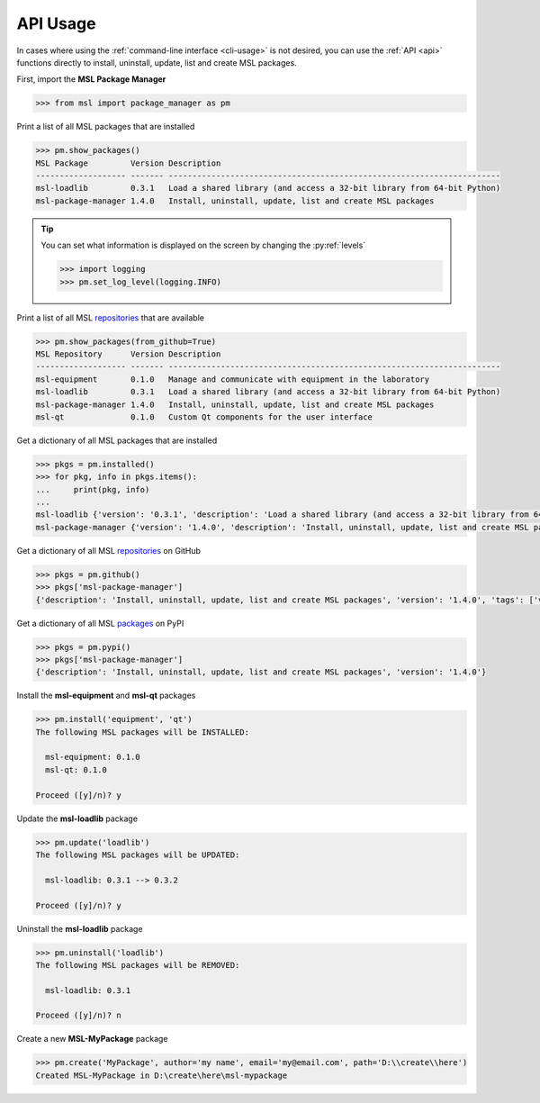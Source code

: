 .. _api_usage:

API Usage
=========

In cases where using the :ref:`command-line interface <cli-usage>` is not desired, you can use the :ref:`API <api>`
functions directly to install, uninstall, update, list and create MSL packages.

First, import the **MSL Package Manager**

.. code-block:: pycon

   >>> from msl import package_manager as pm

Print a list of all MSL packages that are installed

.. code-block:: pycon

   >>> pm.show_packages()
   MSL Package         Version Description
   ------------------- ------- ----------------------------------------------------------------------
   msl-loadlib         0.3.1   Load a shared library (and access a 32-bit library from 64-bit Python)
   msl-package-manager 1.4.0   Install, uninstall, update, list and create MSL packages

.. tip::
   You can set what information is displayed on the screen by changing the :py:ref:`levels`

   .. code-block:: pycon

      >>> import logging
      >>> pm.set_log_level(logging.INFO)

Print a list of all MSL repositories_ that are available

.. code-block:: pycon

   >>> pm.show_packages(from_github=True)
   MSL Repository      Version Description
   ------------------- ------- ----------------------------------------------------------------------
   msl-equipment       0.1.0   Manage and communicate with equipment in the laboratory
   msl-loadlib         0.3.1   Load a shared library (and access a 32-bit library from 64-bit Python)
   msl-package-manager 1.4.0   Install, uninstall, update, list and create MSL packages
   msl-qt              0.1.0   Custom Qt components for the user interface

Get a dictionary of all MSL packages that are installed

.. code-block:: pycon

   >>> pkgs = pm.installed()
   >>> for pkg, info in pkgs.items():
   ...     print(pkg, info)
   ...
   msl-loadlib {'version': '0.3.1', 'description': 'Load a shared library (and access a 32-bit library from 64-bit Python)'}
   msl-package-manager {'version': '1.4.0', 'description': 'Install, uninstall, update, list and create MSL packages'}

Get a dictionary of all MSL repositories_ on GitHub

.. code-block:: pycon

   >>> pkgs = pm.github()
   >>> pkgs['msl-package-manager']
   {'description': 'Install, uninstall, update, list and create MSL packages', 'version': '1.4.0', 'tags': ['v1.4.0', 'v1.3.0', 'v1.2.0', 'v1.1.0', 'v1.0.3', 'v1.0.2', 'v1.0.1', 'v1.0.0', 'v0.1.0'], 'branches': ['develop', 'master']}

Get a dictionary of all MSL packages_ on PyPI

.. code-block:: pycon

   >>> pkgs = pm.pypi()
   >>> pkgs['msl-package-manager']
   {'description': 'Install, uninstall, update, list and create MSL packages', 'version': '1.4.0'}

Install the **msl-equipment** and **msl-qt** packages

.. code-block:: pycon

   >>> pm.install('equipment', 'qt')
   The following MSL packages will be INSTALLED:

     msl-equipment: 0.1.0
     msl-qt: 0.1.0

   Proceed ([y]/n)? y

Update the **msl-loadlib** package

.. code-block:: pycon

   >>> pm.update('loadlib')
   The following MSL packages will be UPDATED:

     msl-loadlib: 0.3.1 --> 0.3.2

   Proceed ([y]/n)? y

Uninstall the **msl-loadlib** package

.. code-block:: pycon

   >>> pm.uninstall('loadlib')
   The following MSL packages will be REMOVED:

     msl-loadlib: 0.3.1

   Proceed ([y]/n)? n

Create a new **MSL-MyPackage** package

.. code-block:: pycon

   >>> pm.create('MyPackage', author='my name', email='my@email.com', path='D:\\create\\here')
   Created MSL-MyPackage in D:\create\here\msl-mypackage

.. _repositories: https://github.com/MSLNZ
.. _packages: https://pypi.org/search/?q=msl-
